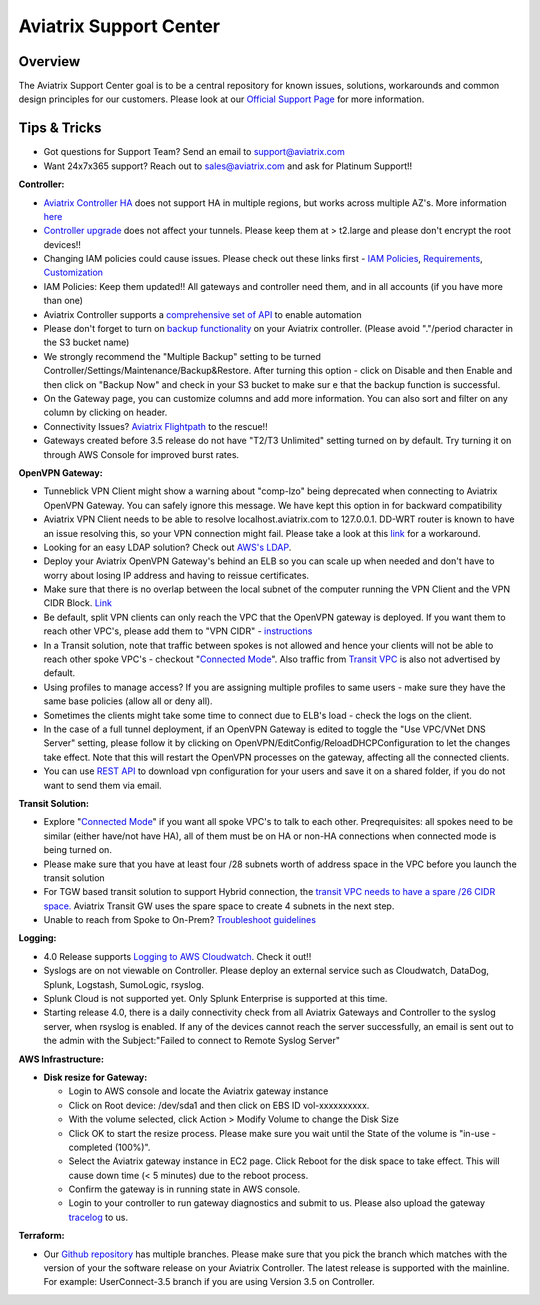 .. meta::
   :description: Aviatrix Support Center
   :keywords: Aviatrix, Support, Support Center

===========================================================================
Aviatrix Support Center
===========================================================================

Overview
--------

The Aviatrix Support Center goal is to be a central repository for known issues, solutions, workarounds and common design principles for our customers. Please look at our `Official Support Page <http://www.aviatrix.com/support>`_ for more information.



Tips & Tricks
-------------

* Got questions for Support Team? Send an email to support@aviatrix.com
* Want 24x7x365 support? Reach out to sales@aviatrix.com and ask for Platinum Support!!

**Controller:**

* `Aviatrix Controller HA <https://docs.aviatrix.com/HowTos/controller_ha.html>`_ does not support HA in multiple regions, but works across multiple AZ's. More information `here <https://github.com/AviatrixSystems/Controller-HA-for-AWS/blob/master/README.md>`_
* `Controller upgrade <https://docs.aviatrix.com/HowTos/inline_upgrade.html>`_ does not affect your tunnels. Please keep them at > t2.large and please don't encrypt the root devices!!
* Changing IAM policies could cause issues. Please check out these links first - `IAM Policies <https://docs.aviatrix.com/HowTos/iam_policies.html>`_, `Requirements <https://docs.aviatrix.com/HowTos/aviatrix_iam_policy_requirements.html>`_, `Customization <https://docs.aviatrix.com/HowTos/customize_aws_iam_policy.html>`_
* IAM Policies: Keep them updated!! All gateways and controller need them, and in all accounts (if you have more than one)
* Aviatrix Controller supports a `comprehensive set of API <https://s3-us-west-2.amazonaws.com/avx-apidoc/index.htm>`_ to enable automation
* Please don't forget to turn on `backup functionality <https://docs.aviatrix.com/HowTos/controller_backup.html>`_ on your Aviatrix controller. (Please avoid "."/period character in the S3 bucket name)
* We strongly recommend the "Multiple Backup" setting to be turned Controller/Settings/Maintenance/Backup&Restore. After turning this option - click on Disable and then Enable and then click on "Backup Now" and check in your S3 bucket to make sur e that the backup function is successful.
* On the Gateway page, you can customize columns and add more information. You can also sort and filter on any column by clicking on header.
* Connectivity Issues? `Aviatrix Flightpath <https://docs.aviatrix.com/HowTos/flightpath_deployment_guide.html>`_ to the rescue!!
* Gateways created before 3.5 release do not have "T2/T3 Unlimited" setting turned on by default. Try turning it on through AWS Console for improved burst rates.


**OpenVPN Gateway:**

* Tunneblick VPN Client might show a warning about "comp-lzo" being deprecated when connecting to Aviatrix OpenVPN Gateway. You can safely ignore this message. We have kept this option in for backward compatibility
* Aviatrix VPN Client needs to be able to resolve localhost.aviatrix.com to 127.0.0.1. DD-WRT router is known to have an issue resolving this, so your VPN connection might fail. Please take a look at this `link <https://forum.dd-wrt.com/phpBB2/viewtopic.php?p=1064711>`_ for a workaround.
* Looking for an easy LDAP solution? Check out `AWS's LDAP <https://aws.amazon.com/directoryservice/faqs/>`_. 
* Deploy your Aviatrix OpenVPN Gateway's behind an ELB so you can scale up when needed and don't have to worry about losing IP address and having to reissue certificates.
* Make sure that there is no overlap between the local subnet of the computer running the VPN Client and the VPN CIDR Block. `Link <https://docs.aviatrix.com/HowTos/gateway.html#vpn-cidr-block>`_
* Be default, split VPN clients can only reach the VPC that the OpenVPN gateway is deployed. If you want them to reach other VPC's, please add them to "VPN CIDR" - `instructions <https://docs.aviatrix.com/HowTos/Cloud_Networking_Ref_Des.html#multiple-vpcs-in-multi-regions-split-tunnel>`_
* In a Transit solution, note that traffic between spokes is not allowed and hence your clients will not be able to reach other spoke VPC's - checkout "`Connected Mode <https://docs.aviatrix.com/HowTos/site2cloud.html#connected-transit>`_". Also traffic from `Transit VPC <https://docs.aviatrix.com/HowTos/site2cloud.html#advertise-transit-vpc-network-cidr-s>`_ is also not advertised by default. 
* Using profiles to manage access? If you are assigning multiple profiles to same users - make sure they have the same base policies (allow all or deny all).
* Sometimes the clients might take some time to connect due to ELB's load - check the logs on the client.
* In the case of a full tunnel deployment, if an OpenVPN Gateway is edited to toggle the "Use VPC/VNet DNS Server" setting, please follow it by clicking on  OpenVPN/EditConfig/ReloadDHCPConfiguration to let the changes take effect. Note that this will restart the OpenVPN processes on the gateway, affecting all the connected clients.
* You can use `REST API <https://s3-us-west-2.amazonaws.com/avx-apidoc/API.htm#_get_vpn_ssl_ca_configuration>`_ to download vpn configuration for your users and save it on a shared folder, if you do not want to send them via email.

**Transit Solution:**

* Explore "`Connected Mode <https://docs.aviatrix.com/HowTos/site2cloud.html#connected-transit>`_" if you want all spoke VPC's to talk to each other. Preqrequisites: all spokes need to be similar (either have/not have HA), all of them must be on HA or non-HA connections when connected mode is being turned on.
* Please make sure that you have at least four /28 subnets worth of address space in the VPC before you launch the transit solution
* For TGW based transit solution to support Hybrid connection, the `transit VPC needs to have a spare /26 CIDR space. <https://docs.aviatrix.com/HowTos/tgw_plan.html#optional-setup-aviatrix-transit-gw>`_ Aviatrix Transit GW uses the spare space to create 4 subnets in the next step.
* Unable to reach from Spoke to On-Prem? `Troubleshoot guidelines <https://docs.aviatrix.com/HowTos/transitvpc_faq.html#an-instance-in-a-spoke-vpc-cannot-communicate-with-on-prem-network-how-do-i-troubleshoot>`_ 

**Logging:**

* 4.0 Release supports `Logging to AWS Cloudwatch <https://docs.aviatrix.com/HowTos/cloudwatch.html>`_. Check it out!!
* Syslogs are on not viewable on Controller. Please deploy an external service such as Cloudwatch, DataDog, Splunk, Logstash, SumoLogic, rsyslog.
* Splunk Cloud is not supported yet. Only Splunk Enterprise is supported at this time.
* Starting release 4.0, there is a daily connectivity check from all Aviatrix Gateways and Controller to the syslog server, when rsyslog is enabled. If any of the devices cannot reach the server successfully, an email is sent out to the admin with the Subject:"Failed to connect to Remote Syslog Server"


**AWS Infrastructure:**

* **Disk resize for Gateway:**

  * Login to AWS console and locate the Aviatrix gateway instance
  * Click on Root device: /dev/sda1 and then click on EBS ID vol-xxxxxxxxxx.
  * With the volume selected, click Action > Modify Volume to change the Disk Size
  * Click OK to start the resize process. Please make sure you wait until the State of the volume is "in-use - completed (100%)".
  * Select the Aviatrix gateway instance in EC2 page. Click Reboot for the disk space to take effect. This will cause down time (< 5 minutes) due to the reboot process.
  * Confirm the gateway is in running state in AWS console.
  * Login to your controller to run gateway diagnostics and submit to us. Please also upload the gateway `tracelog <https://docs.aviatrix.com/HowTos/troubleshooting.html#upload-tracelog>`_ to us.
  

**Terraform:**

* Our `Github repository <https://github.com/AviatrixSystems/terraform-provider-aviatrix>`_ has multiple branches. Please make sure that you pick the branch which matches with the version of your the software release on your Aviatrix Controller. The latest release is supported with the mainline. For example: UserConnect-3.5 branch if you are using Version 3.5 on Controller.
